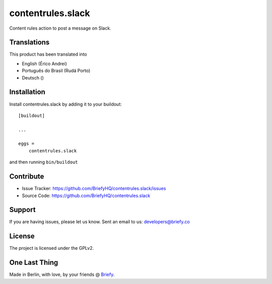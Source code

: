 ==================
contentrules.slack
==================

Content rules action to post a message on Slack.


Translations
------------

This product has been translated into

- English (Érico Andrei)
- Português do Brasil (Rudá Porto)
- Deutsch ()


Installation
------------

Install contentrules.slack by adding it to your buildout::

    [buildout]

    ...

    eggs =
        contentrules.slack


and then running ``bin/buildout``


Contribute
----------

- Issue Tracker: https://github.com/BriefyHQ/contentrules.slack/issues
- Source Code: https://github.com/BriefyHQ/contentrules.slack


Support
-------

If you are having issues, please let us know.
Sent an email to us: developers@briefy.co


License
-------

The project is licensed under the GPLv2.


One Last Thing
--------------

Made in Berlin, with love, by your friends @ `Briefy <https://briefy.co>`_.

